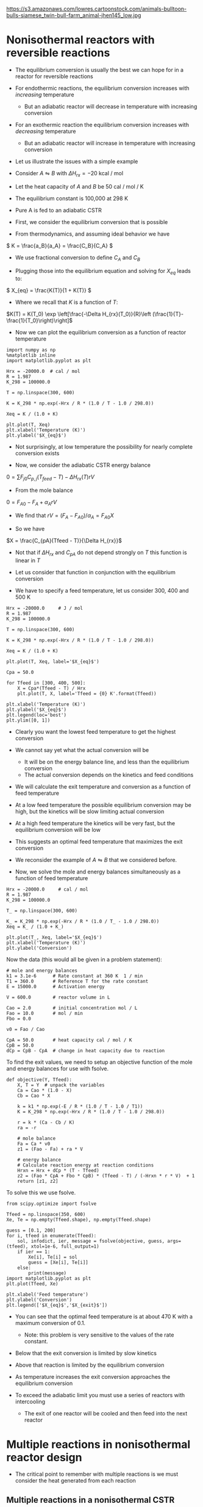#+OX-IPYNB-KEYWORD-METADATA: keywords
#+KEYWORDS: energy balance, multiple reactions

https://s3.amazonaws.com/lowres.cartoonstock.com/animals-bulltoon-bulls-siamese_twin-bull-farm_animal-jhen145_low.jpg

* Nonisothermal reactors with reversible reactions

- The equilibrium conversion is usually the best we can hope for in a reactor for reversible reactions

- For endothermic reactions, the equilibrium conversion increases with /increasing/ temperature
  - But an adiabatic reactor will decrease in temperature with increasing conversion

- For an exothermic reaction the equilibrium conversion increases with /decreasing/ temperature
  - But an adiabatic reactor will increase in temperature with increasing conversion

- Let us illustrate the issues with a simple example

# Adapted from example 8-6 in Fogler
- Consider $A \leftrightharpoons B$ with $\Delta H_{rx} = -20$ kcal / mol

- Let the heat capacity of $A$ and $B$ be 50 cal / mol / K

- The equilibrium constant is 100,000 at 298 K

- Pure A is fed to an adiabatic CSTR

- First, we consider the equilibrium conversion that is possible

- From thermodynamics, and assuming ideal behavior we have
\( K = \frac{a_B}{a_A} = \frac{C_B}{C_A} \)

- We use fractional conversion to define $C_A$ and $C_B$
\begin{align*}
C_A = C_{A0}(1 - X_{eq}) \\
C_B = C_{A0} X_{eq}
\end{align*}

- Plugging those into the equilibrium equation and solving for $X_{eq}$ leads to:
\( X_{eq} = \frac{K(T)}{1 + K(T)} \)

  - Where we recall that $K$ is a function of $T$:

$K(T) = K(T_0) \exp \left[\frac{-\Delta H_{rx}(T_0)}{R}\left (\frac{1}{T}-\frac{1}{T_0}\right)\right]$

- Now we can plot the equilibrium conversion as a function of reactor temperature

#+BEGIN_SRC ipython :session :results output drawer
import numpy as np
%matplotlib inline
import matplotlib.pyplot as plt

Hrx = -20000.0  # cal / mol
R = 1.987
K_298 = 100000.0

T = np.linspace(300, 600)

K = K_298 * np.exp(-Hrx / R * (1.0 / T - 1.0 / 298.0))

Xeq = K / (1.0 + K)

plt.plot(T, Xeq)
plt.xlabel('Temperature (K)')
plt.ylabel('$X_{eq}$')
#+END_SRC

#+RESULTS:
:RESULTS:
[[file:ipython-inline-images/ob-ipython-dd65bf9ab71583f326eb74678dc9bdbb.png]]
:END:


- Not surprisingly, at low temperature  the possibility for nearly complete conversion exists

- Now, we consider the adiabatic CSTR energy balance

\(0 = \sum F_{j0} C_{p,j} (T_{feed} - T) - \Delta H_{rx}(T) r V\)

- From the mole balance

$0 = F_{A0} - F_A + \alpha_A r V$

  - We find that $r V = (F_A - F_{A0}) / \alpha_A = F_{A0} X$

- So we have
\(X = \frac{C_{pA}(Tfeed - T)}{\Delta H_{rx}}\)

  - Not that if $\Delta H_{rx}$ and $C_{pA}$ do not depend strongly on $T$ this function is linear in $T$

- Let us consider that function in conjunction with the equilibrium conversion

- We have to specify a feed temperature, let us consider 300, 400 and 500 K

#+BEGIN_SRC ipython :session :results output drawer
Hrx = -20000.0     # J / mol
R = 1.987
K_298 = 100000.0

T = np.linspace(300, 600)

K = K_298 * np.exp(-Hrx / R * (1.0 / T - 1.0 / 298.0))

Xeq = K / (1.0 + K)

plt.plot(T, Xeq, label='$X_{eq}$')

Cpa = 50.0

for Tfeed in [300, 400, 500]:
    X = Cpa*(Tfeed - T) / Hrx
    plt.plot(T, X, label='Tfeed = {0} K'.format(Tfeed))

plt.xlabel('Temperature (K)')
plt.ylabel('$X_{eq}$')
plt.legend(loc='best')
plt.ylim([0, 1])
#+END_SRC

#+RESULTS:
:RESULTS:
[[file:ipython-inline-images/ob-ipython-55fc37a492aa60a17c7b03e3acc370f4.png]]
:END:


- Clearly you want the lowest feed temperature to get the highest conversion

- We cannot say yet what the actual conversion will be
  - It will be on the energy balance line, and less than the equilibrium conversion
  - The actual conversion depends on the kinetics and feed conditions


- We will calculate the exit temperature and conversion as a function of feed temperature

- At a low feed temperature the possible equilibrium conversion may be high, but the kinetics will be slow limiting actual conversion

- At a high feed temperature the kinetics will be very fast, but the equilibrium conversion will be low

- This suggests an optimal feed temperature that maximizes the exit conversion

- We reconsider the example of $A \leftrightharpoons B$ that we considered before.

- Now, we solve the mole and energy balances simultaneously as a function of feed temperature

#+BEGIN_SRC ipython :session :results output drawer
Hrx = -20000.0     # cal / mol
R = 1.987
K_298 = 100000.0

T_ = np.linspace(300, 600)

K_ = K_298 * np.exp(-Hrx / R * (1.0 / T_ - 1.0 / 298.0))
Xeq = K_ / (1.0 + K_)

plt.plot(T_, Xeq, label='$X_{eq}$')
plt.xlabel('Temperature (K)')
plt.ylabel('Conversion')
#+END_SRC

#+RESULTS:
:RESULTS:
[[file:ipython-inline-images/ob-ipython-f59d2de76ed2660ac808e6b24a7c8689.png]]
:END:

Now the data (this would all be given in a problem statement):

#+BEGIN_SRC ipython :session :results output drawer
# mole and energy balances
k1 = 3.1e-6      # Rate constant at 360 K  1 / min
T1 = 360.0       # Reference T for the rate constant
E = 15000.0      # Activation energy

V = 600.0        # reactor volume in L

Cao = 2.0        # initial concentration mol / L
Fao = 10.0       # mol / min
Fbo = 0.0

v0 = Fao / Cao

CpA = 50.0       # heat capacity cal / mol / K
CpB = 50.0
dCp = CpB - CpA  # change in heat capacity due to reaction
#+END_SRC


To find the exit values, we need to setup an objective function of the mole and energy balances for use with fsolve.

#+BEGIN_SRC ipython :session :results output drawer
def objective(Y, Tfeed):
    X, T = Y  # unpack the variables
    Ca = Cao * (1.0 - X)
    Cb = Cao * X

    k = k1 * np.exp(-E / R * (1.0 / T - 1.0 / T1))
    K = K_298 * np.exp(-Hrx / R * (1.0 / T - 1.0 / 298.0))

    r = k * (Ca - Cb / K)
    ra = -r

    # mole balance
    Fa = Ca * v0
    z1 = (Fao - Fa) + ra * V

    # energy balance
    # Calculate reaction energy at reaction conditions
    Hrxn = Hrx + dCp * (T - Tfeed)
    z2 = (Fao * CpA + Fbo * CpB) * (Tfeed - T) / (-Hrxn * r * V)  + 1
    return [z1, z2]
#+END_SRC

To solve this we use fsolve.

#+BEGIN_SRC ipython :session :results output drawer
from scipy.optimize import fsolve

Tfeed = np.linspace(350, 600)
Xe, Te = np.empty(Tfeed.shape), np.empty(Tfeed.shape)

guess = [0.1, 200]
for i, tfeed in enumerate(Tfeed):
    sol, infodict, ier, message = fsolve(objective, guess, args=(tfeed), xtol=1e-6, full_output=1)
    if ier == 1:
        Xe[i], Te[i] = sol
        guess = [Xe[i], Te[i]]
    else:
        print(message)
import matplotlib.pyplot as plt
plt.plot(Tfeed, Xe)

plt.xlabel('Feed temperature')
plt.ylabel('Conversion')
plt.legend(['$X_{eq}$','$X_{exit}$'])
#+END_SRC

#+RESULTS:
:RESULTS:
[[file:ipython-inline-images/ob-ipython-b5ea5b25778dd1470a39706c845e18af.png]]
:END:


- You can see that the optimal feed temperature is at about 470 K with a maximum conversion of 0.1.
  - Note: this problem is very sensitive to the values of the rate constant.

- Below that the exit conversion is limited by slow kinetics

- Above that reaction is limited by the equilibrium conversion

- As temperature increases the exit conversion approaches the equilibrium conversion

- To exceed the adiabatic limit you must use a series of reactors with intercooling
  - The exit of one reactor will be cooled and then feed into the next reactor

* Multiple reactions in nonisothermal reactor design

- The critical point to remember with multiple reactions is we must consider the heat generated from each reaction

** Multiple reactions in a nonisothermal CSTR

- For the CSTR the energy balance is

\begin{equation}
\sum N_i C_{p,i} \frac{dT}{dt} = \sum F_i C_{p,i}(T_0 - T) + \sum (-\Delta H_{rx,j}) r_j V + \dot{Q} + \dot{W}_s
\end{equation}


- We consider a series reaction $A \rightarrow B \rightarrow C$ in a CSTR



#+attr_org: :width 300
[[ghss:./images/cstr-multi-reactions-heat-exchange.png]]

- It is unclear from the problem setup how many solutions there could be

- We will use brute force to explore initial guess space and plot a histogram of exit temperatures

Here is the data. Most of this would have to be provided in a problem statement.

#+BEGIN_SRC ipython :session :results output drawer
V = 10.0 # Liter

v0 = 1000.0 # L / min
Cafeed = 0.3 # mol / L

# inlet molar flows
Fa0 = v0 * Cafeed  # derived
Fb0 = Fc0 = 0.0

# Reaction properties
Hrx1 = -55000.0  # J / mol-A
Hrx2 = -71500.0  # J / mol-B

k1_300 = 3.3     # 1 / min at 300K
E1 = 9900.0      # cal / mol

k2_500 = 4.58    # 1 / min at 500K
E2 = 27000.0     # cal / mol
R = 1.987        # cal / mol / K

# thermal properties
Cpa = Cpb = Cpc = 200.0 # J / mol /K
Tfeed = 283.0 # K

# heat exchanger
Ta = 330.0   # K heat exchanger
Ua = 40000.0 # J / min / K
#+END_SRC

We will loop through many initial guesses and collect the solutions to view them as a histogram.

#+BEGIN_SRC ipython :session :results output drawer
def objective(Y):
    Fa, Fb, Fc, T = Y
    k1 = k1_300 * np.exp(-E1 / R * (1.0 / T - 1.0 / 300.0))
    k2 = k2_500 * np.exp(-E2 / R * (1.0 / T - 1.0 / 500.0))

    Ca = Fa / v0
    Cb = Fb / v0

    r1 = k1 * Ca
    r2 = k2 * Cb

    # net rates
    ra = -r1
    rb = r1 - r2
    rc = r2

    # mole balances
    z1 = Fa0 - Fa + ra * V
    z2 = Fb0 - Fb + rb * V
    z3 = Fc0 - Fc + rc * V

    # energy balance
    z4 = Ua * (Ta - T) + Fa0 * Cpa * (Tfeed - T) + V * (r1 * -Hrx1 + r2 * -Hrx2)
    return [z1, z2, z3, z4]

solutions = []
for Ca in [0.01, 0.1, 0.2, 0.3, 0.4]:
    for Cb in [0.01, 0.1, 0.2, 0.3, 0.4]:
        for Cc in [0.01, 0.1, 0.2, 0.3, 0.4]:
            for Tg in [300, 400, 500, 600, 700]:
                Yy0 = [v0*Ca, v0*Cb, v0*Cc, Tg]
                sol = fsolve(objective, Yy0)
                Texit = sol[-1]
                solutions += [Texit]

import matplotlib.pyplot as plt
plt.hist(solutions, 200)
plt.xlabel('$T_{exit}$')
plt.ylabel('frequency')
#+END_SRC

#+RESULTS:
:RESULTS:
[[file:ipython-inline-images/ob-ipython-5613d686d3b4cb7cd9b77ae3a2a7b545.png]]
:END:


- Our analysis suggests up to five possible steady state solutions

- Only three of these are likely to be stable solutions

- If you derive expressions for the heat generated and removed from this reactor you can see why
  - And that you would expect 5 steady state solutions

- A final note is that \tau in this case is equal to 0.01
  - That is very short!
  - A larger \tau would likely result in a single steady state solution

** Multiple reactions in a plug-flow reactor

- The energy balance for multiple reactions changes only in that we have more species to consider, and we have reaction enthalpies from multiple reactions

- For the plug flow reactor this leads to

\(\frac{dT}{dV} = \frac{\dot{Q} +  \sum (-\Delta H_{rxn,i}(T) r_i) }{\sum F_j C_{p,j}} \)

- We consider the parallel reactions
\begin{align*}
A \rightarrow B \\
2A \rightarrow C
\end{align*}

- The two reactions are both exothermic and have elementary rate laws

- We consider a PFR with an ambient temperature heat exchanger that will cool the reactor



#+attr_org: :width 300
[[ghss:./images/pfr-multi-heat-exchanger.png]]



- We want to know the temperature profile in the reactor, and the exit molar flow of each species

- adapted from page 545 Fogler

Here is the provided data:

#+BEGIN_SRC ipython :session :results output drawer
Fa0 = 100.0             # mol / s
Tfeed = 150.0 + 273.15  # feed temperature
Cafeed = 0.1            # mol / L

Ft0 = Fa0

v0 = Fa0 / Cafeed

# reaction properties
Hrx1 = -20.0  # kJ / mol A
Hrx2 = -60.0  # kJ / mol A

Cpa = 0.090
Cpb = 0.090
Cpc = 0.180

Ua = 4      # kJ / L / s /K
Ta = 373.0  # K

E1R = 4000.0  # K at 300 K
E2R = 9000.0
#+END_SRC

Here we define the differential equations.

#+BEGIN_SRC ipython :session :results output drawer
def pfr(Y, V):
    Fa, Fb, Fc, T = Y
    Ft = Fa + Fb + Fc

    k1a = 10.0 * np.exp(-E1R * (1.0 / T - 1.0 / 300.0))
    k2a = 0.09 * np.exp(-E2R * (1.0 / T - 1.0 / 300.0))

    v = v0 * (Ft / Ft0) * (T / Tfeed)
    Ca = Fa / v

    r1a = -k1a * Ca
    r2a = -k2a * Ca**2

    r1 = -r1a
    r2 = r2a / -2.0

    ra = -r1 - 2 * r2
    rb = r1
    rc = r2

    dFadV = ra
    dFbdV = rb
    dFcdV = rc

    dTdV = ((r1 * -Hrx1   # heat from rxn 1
             + 2 * r2 * -Hrx2  # heat from rxn 2
             + Ua * (Ta - T))  # Qdot
             / (Fa * Cpa + Fb * Cpb + Fc * Cpc))
    return [dFadV, dFbdV, dFcdV, dTdV]

Y0 = [Fa0, 0.0, 0.0, Tfeed]
Vspan = np.linspace(0, 1)

from scipy.integrate import odeint
sol = odeint(pfr, Y0, Vspan)

Fa, Fb, Fc, T = sol.T
#+END_SRC

And make the plots.

#+BEGIN_SRC ipython :session :results output drawer
plt.subplot(1, 2, 1)
plt.plot(Vspan, Fa, Vspan, Fb, Vspan, Fc)
plt.xlabel('Volume (L)')
plt.ylabel('Molar flow (mol/s)')
plt.legend(['Fa', 'Fb', 'Fc'], loc='best')

plt.subplot(1, 2, 2)
plt.plot(Vspan, T)
plt.xlabel('Volume (L)')
plt.ylabel('Temperature (K)')
plt.tight_layout()
#+END_SRC

#+RESULTS:
:RESULTS:
[[file:ipython-inline-images/ob-ipython-2e5593031b96ddfab7bfc1fc800bcba0.png]]
:END:

- Note that we had to use $2 r_2$ in the energy balance because the heat of reaction was defined for that reaction as /per mole of A/

- You see a very sharp rise in temperature until the reaction is complete

- After that you see a drop in temperature from the cooling by the heat exchanger

* Reminder

- Exam 2 will be on <2017-04-24 Mon>
- Same format as before.
  - The problems will be released Monday morning and they are due Tuesday morning

